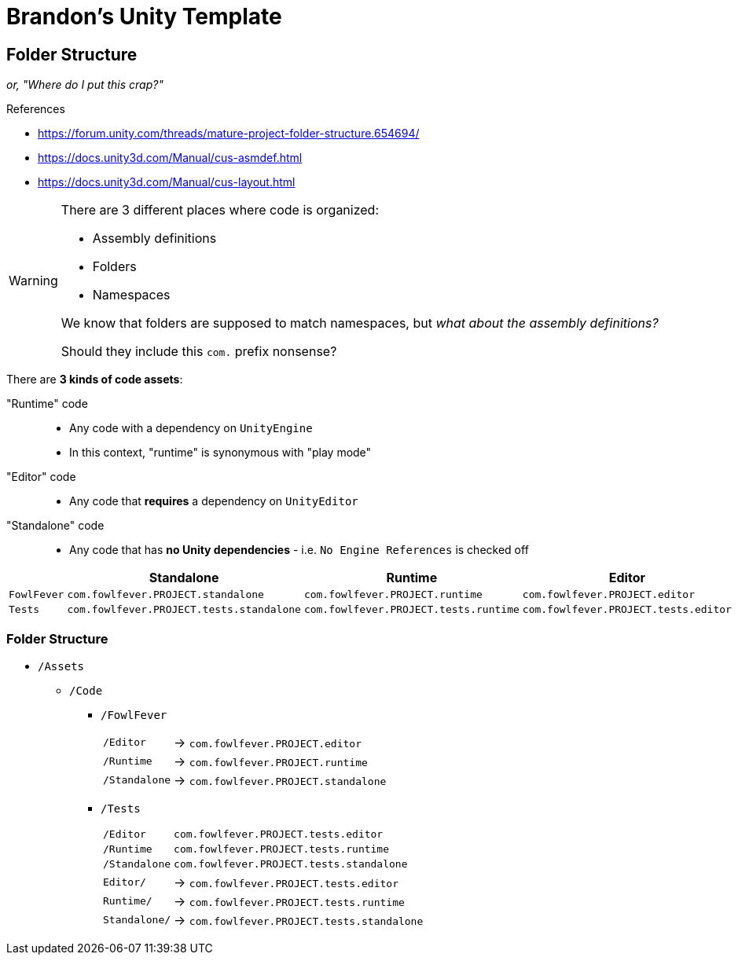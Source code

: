 ﻿= Brandon's Unity Template
:icons: font
:asmdef-prefix: com.fowlfever.PROJECT
:asmdef-e: pass:n[`{asmdef-prefix}.editor`]
:asmdef-r: pass:n[`{asmdef-prefix}.runtime`]
:asmdef-s: pass:n[`{asmdef-prefix}.standalone`]
:asmdef-t-e: pass:n[`{asmdef-prefix}.tests.editor`]
:asmdef-t-r: pass:n[`{asmdef-prefix}.tests.runtime`]
:asmdef-t-s: pass:n[`{asmdef-prefix}.tests.standalone`]

== Folder Structure
_or, "Where do I put this crap?"_

.References
[sidebar]
--
- https://forum.unity.com/threads/mature-project-folder-structure.654694/
- https://docs.unity3d.com/Manual/cus-asmdef.html
- https://docs.unity3d.com/Manual/cus-layout.html
--

[WARNING]
--
There are 3 different places where code is organized:

- Assembly definitions
- Folders
- Namespaces

We know that folders are supposed to match namespaces, but _what about the assembly definitions?_

Should they include this `com.` prefix nonsense?
--

There are *3 kinds of code assets*:

"Runtime" code::
- Any code with a dependency on `UnityEngine`
- In this context, "runtime" is synonymous with "play mode"
"Editor" code::
- Any code that *requires* a dependency on `UnityEditor`
"Standalone" code::
- Any code that has *no Unity dependencies* - i.e. `No Engine References` is checked off

|===
| |Standalone |Runtime |Editor

|`FowlFever`
|{asmdef-s}
|{asmdef-r}
|{asmdef-e}

|`Tests`
|{asmdef-t-s}
|{asmdef-t-r}
|{asmdef-t-e}
|===

=== Folder Structure
- `/Assets`
** `/Code`
*** `/FowlFever`
+
--
[horizontal]
`/Editor`:: -> {asmdef-e}
`/Runtime`:: -> {asmdef-r}
`/Standalone`:: -> {asmdef-s}
--
*** `/Tests`
+
--
[opts=autowidth,grid=none,frame=none]
|===
|`/Editor` |{asmdef-t-e}
|`/Runtime` |{asmdef-t-r}
|`/Standalone` |{asmdef-t-s}
|===

[horizontal]
`Editor/`:: -> {asmdef-t-e}
`Runtime/`:: -> {asmdef-t-r}
`Standalone/`:: -> {asmdef-t-s}
--

